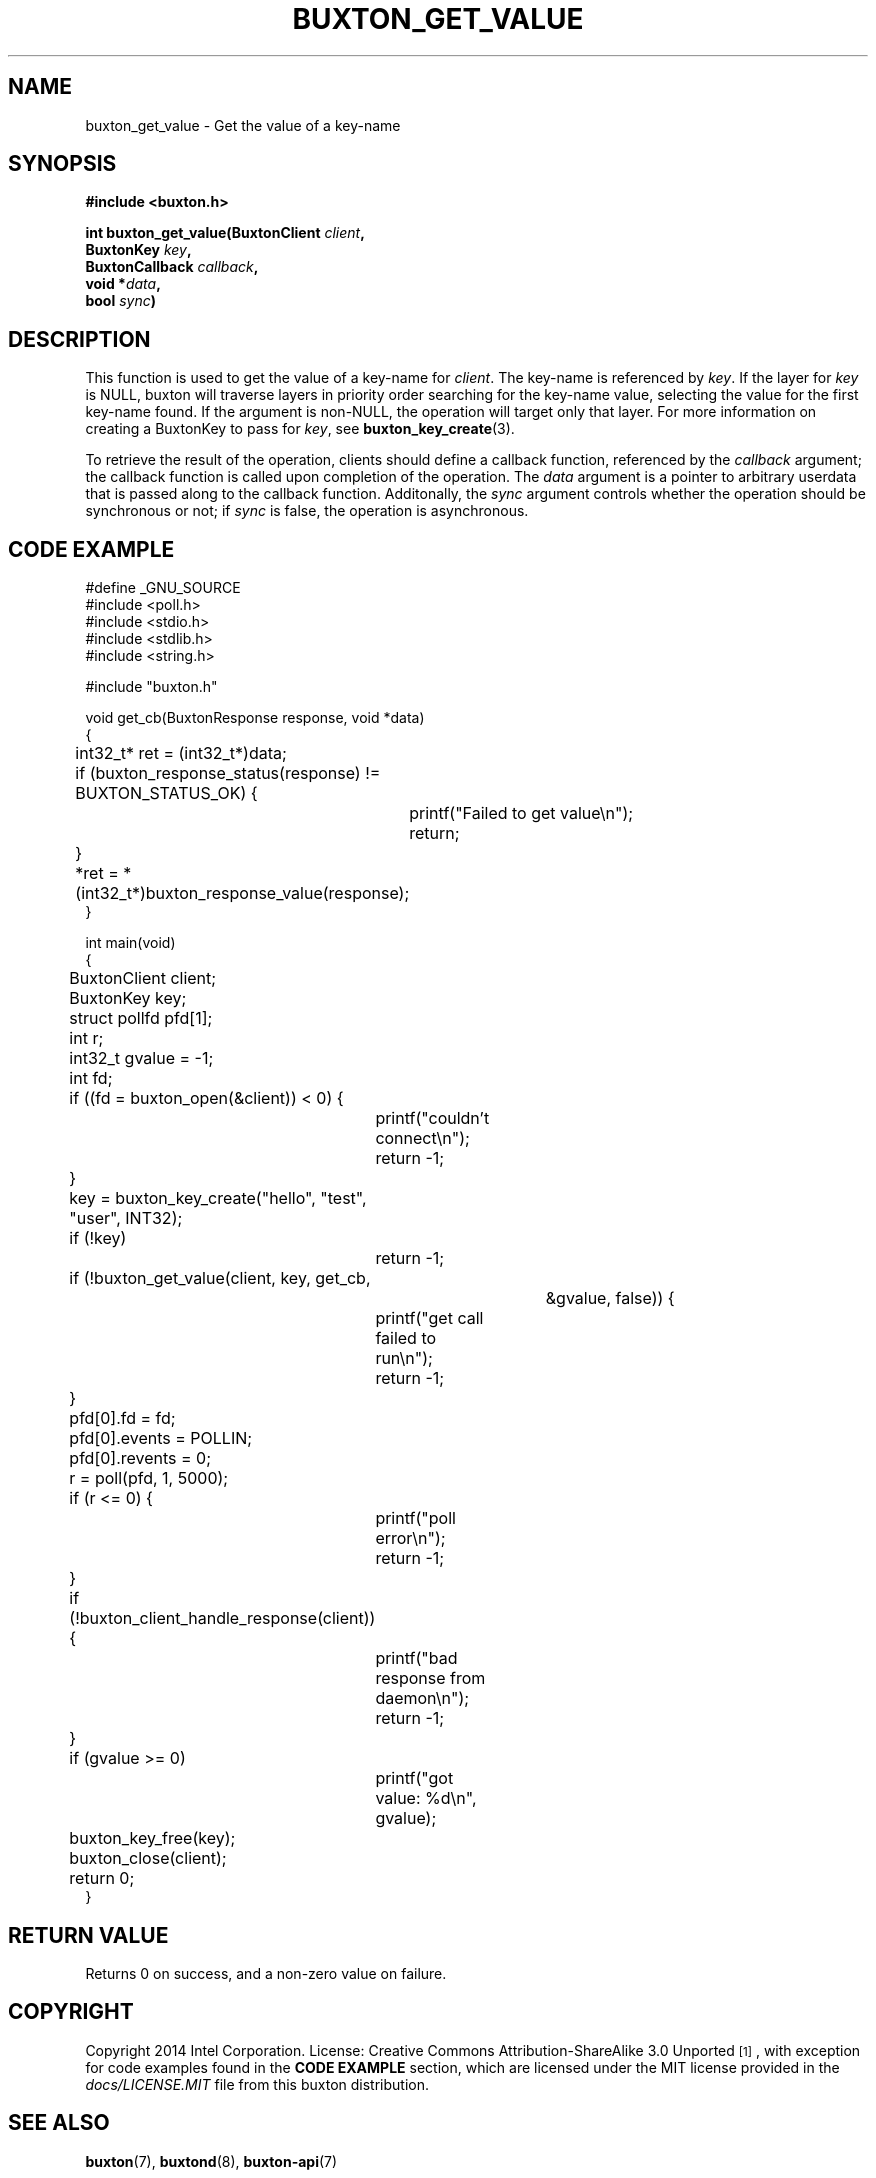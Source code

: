 '\" t
.TH "BUXTON_GET_VALUE" "3" "buxton 1" "buxton_get_value"
.\" -----------------------------------------------------------------
.\" * Define some portability stuff
.\" -----------------------------------------------------------------
.\" ~~~~~~~~~~~~~~~~~~~~~~~~~~~~~~~~~~~~~~~~~~~~~~~~~~~~~~~~~~~~~~~~~
.\" http://bugs.debian.org/507673
.\" http://lists.gnu.org/archive/html/groff/2009-02/msg00013.html
.\" ~~~~~~~~~~~~~~~~~~~~~~~~~~~~~~~~~~~~~~~~~~~~~~~~~~~~~~~~~~~~~~~~~
.ie \n(.g .ds Aq \(aq
.el       .ds Aq '
.\" -----------------------------------------------------------------
.\" * set default formatting
.\" -----------------------------------------------------------------
.\" disable hyphenation
.nh
.\" disable justification (adjust text to left margin only)
.ad l
.\" -----------------------------------------------------------------
.\" * MAIN CONTENT STARTS HERE *
.\" -----------------------------------------------------------------
.SH "NAME"
buxton_get_value \- Get the value of a key\-name

.SH "SYNOPSIS"
.nf
\fB
#include <buxton.h>
\fR
.sp
\fB
int buxton_get_value(BuxtonClient \fIclient\fB,
.br
                     BuxtonKey \fIkey\fB,
.br
                     BuxtonCallback \fIcallback\fB,
.br
                     void *\fIdata\fB,
.br
                     bool \fIsync\fB)
\fR
.fi

.SH "DESCRIPTION"
.PP
This function is used to get the value of a key\-name for
\fIclient\fR. The key\-name is referenced by \fIkey\fR. If the layer
for \fIkey\fR is NULL, buxton will traverse layers in priority order
searching for the key-name value, selecting the value for the first
key\-name found\&. If the argument is non-NULL, the operation will
target only that layer\&. For more information on creating a
BuxtonKey to pass for \fIkey\fR, see \fBbuxton_key_create\fR(3)\&.

To retrieve the result of the operation, clients should define a
callback function, referenced by the \fIcallback\fR argument; the
callback function is called upon completion of the operation\&. The
\fIdata\fR argument is a pointer to arbitrary userdata that is passed
along to the callback function\&. Additonally, the \fIsync\fR
argument controls whether the operation should be synchronous or not;
if \fIsync\fR is false, the operation is asynchronous\&.

.SH "CODE EXAMPLE"
.nf
.sp
#define _GNU_SOURCE
#include <poll.h>
#include <stdio.h>
#include <stdlib.h>
#include <string.h>

#include "buxton.h"

void get_cb(BuxtonResponse response, void *data)
{
	int32_t* ret = (int32_t*)data;

	if (buxton_response_status(response) != BUXTON_STATUS_OK) {
		printf("Failed to get value\\n");
		return;
	}

	*ret = *(int32_t*)buxton_response_value(response);
}

int main(void)
{
	BuxtonClient client;
	BuxtonKey key;
	struct pollfd pfd[1];
	int r;
	int32_t gvalue = -1;
	int fd;

	if ((fd = buxton_open(&client)) < 0) {
		printf("couldn't connect\\n");
		return -1;
	}

	key = buxton_key_create("hello", "test", "user", INT32);
	if (!key)
		return -1;

	if (!buxton_get_value(client, key, get_cb,
					       &gvalue, false)) {
		printf("get call failed to run\\n");
		return -1;
	}

	pfd[0].fd = fd;
	pfd[0].events = POLLIN;
	pfd[0].revents = 0;
	r = poll(pfd, 1, 5000);

	if (r <= 0) {
		printf("poll error\\n");
		return -1;
	}

	if (!buxton_client_handle_response(client)) {
		printf("bad response from daemon\\n");
		return -1;
	}

	if (gvalue >= 0)
		printf("got value: %d\\n", gvalue);

	buxton_key_free(key);
	buxton_close(client);
	return 0;
}
.fi

.SH "RETURN VALUE"
.PP
Returns 0 on success, and a non\-zero value on failure\&.

.SH "COPYRIGHT"
.PP
Copyright 2014 Intel Corporation\&. License: Creative Commons
Attribution\-ShareAlike 3.0 Unported\s-2\u[1]\d\s+2, with exception
for code examples found in the \fBCODE EXAMPLE\fR section, which are
licensed under the MIT license provided in the \fIdocs/LICENSE.MIT\fR
file from this buxton distribution\&.

.SH "SEE ALSO"
.PP
\fBbuxton\fR(7),
\fBbuxtond\fR(8),
\fBbuxton\-api\fR(7)

.SH "NOTES"
.IP " 1." 4
Creative Commons Attribution\-ShareAlike 3.0 Unported
.RS 4
\%http://creativecommons.org/licenses/by-sa/3.0/
.RE
